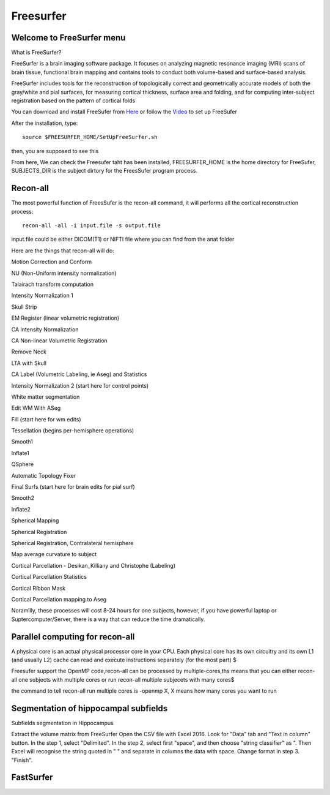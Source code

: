 Freesurfer
==========

Welcome to FreeSurfer menu
^^^^^^^^^^^^^^^^^^^^^^^^^^

What is FreeSurfer?

FreeSurfer is a brain imaging software package. It focuses on analyzing magnetic resonance imaging (MRI) scans of brain tissue, functional brain mapping and contains tools to conduct both volume-based and surface-based analysis.

FreeSurfer includes tools for the reconstruction of topologically correct and geometrically accurate models of both the gray/white and pial surfaces, for measuring cortical thickness, surface area and folding, and for computing inter-subject registration based on the pattern of cortical folds

.. image:: FreeSurfer1.png 

You can download and install FreeSufer from  `Here <https://surfer.nmr.mgh.harvard.edu/fswiki/DownloadAndInstall/>`__  or follow the `Video <https://www.youtube.com/watch?v=BSQUVktXTzo&list=PLIQIswOrUH6_DWy5mJlSfj6AWY0y9iUce&index=2/>`__ to set up FreeSufer 

After the installation, type::

  source $FREESURFER_HOME/SetUpFreeSurfer.sh

then, you are supposed to see this 

.. image:: FreeSurfer_ready.png 

From here, We can check the Freesufer taht has been installed, FREESURFER_HOME is the home directory for FreeSufer, SUBJECTS_DIR is the subject dirtory for the FreesSufer program process.


Recon-all
^^^^^^^^^
The most powerful function of FreesSufer is the recon-all command, it will performs all the cortical reconstruction process::

  recon-all -all -i input.file -s output.file

input.file could be either DICOM(T1) or NIFTI file where you can find from the anat folder


Here are the things that recon-all will do: 

Motion Correction and Conform

NU (Non-Uniform intensity normalization)

Talairach transform computation

Intensity Normalization 1

Skull Strip

EM Register (linear volumetric registration)

CA Intensity Normalization

CA Non-linear Volumetric Registration

Remove Neck

LTA with Skull

CA Label (Volumetric Labeling, ie Aseg) and Statistics

Intensity Normalization 2 (start here for control points)

White matter segmentation

Edit WM With ASeg

Fill (start here for wm edits)

Tessellation (begins per-hemisphere operations)

Smooth1

Inflate1

QSphere

Automatic Topology Fixer

Final Surfs (start here for brain edits for pial surf)

Smooth2

Inflate2

Spherical Mapping

Spherical Registration

Spherical Registration, Contralateral hemisphere

Map average curvature to subject

Cortical Parcellation - Desikan_Killiany and Christophe (Labeling)

Cortical Parcellation Statistics

Cortical Ribbon Mask

Cortical Parcellation mapping to Aseg

Noramllly, these processes will cost 8-24 hours for one subjects, however, if you have powerful laptop or Suptercomputer/Server, there is a way that can reduce the time dramatically.


Parallel computing for recon-all
^^^^^^^^^^^^^^^^^^^^^^^^^^^^^^^^ 

A physical core is an actual physical processor core in your CPU. Each physical core has its own circuitry and its own L1 (and usually L2) cache can read and execute instructions separately (for the most part) $

Freesufer support the OpenMP code,recon-all can be processed by multiple-cores,ths means that you can either recon-all one subjects with multiple cores or run recon-all multiple subjecets with many cores$

the command to tell recon-all run multiple cores is -openmp X, X means how many cores you want to run


Segmentation of hippocampal subfields
^^^^^^^^^^^^^^^^^^^^^^^^^^^^^^^^^^^^^

Subfields segmentation in Hippocampus



Extract the volume matrix from FreeSurfer
Open the CSV file with Excel 2016.
Look for "Data" tab and "Text in column" button.
In the step 1, select "Delimited".
In the step 2, select first "space", and then choose "string classifier" as ". Then Excel will recognise the string quoted in " " and separate in columns the data with space.
Change format in step 3. "Finish".

FastSurfer
^^^^^^^^^^


